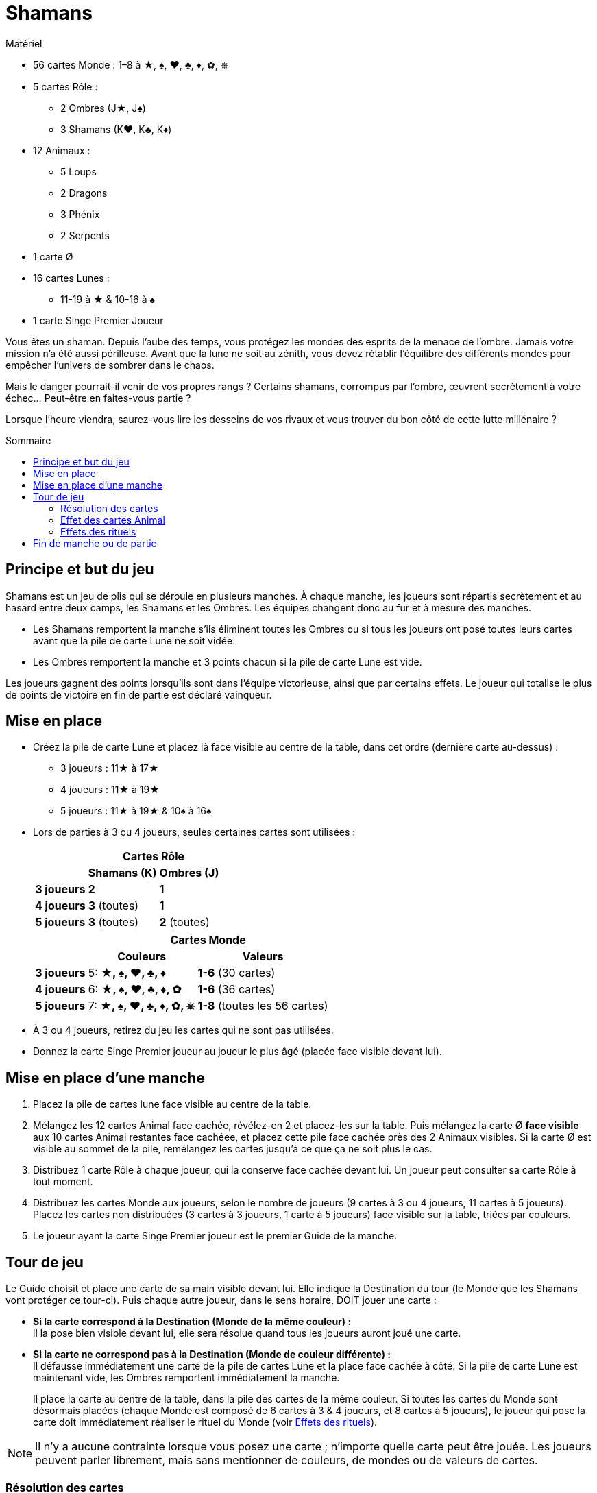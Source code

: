 = Shamans
:toc: preamble
:toclevels: 4
:toc-title: Sommaire
:icons: font

[.ssd-components]
.Matériel
****
* 56 cartes Monde : 1–8 à ★, ♠, ♥, ♣, ♦, ✿, ⎈
* 5 cartes Rôle :
** 2 Ombres (J★, J♠)
** 3 Shamans (K♥, K♣, K♦)
* 12 Animaux :
** 5 Loups
** 2 Dragons
** 3 Phénix
** 2 Serpents
* 1 carte Ø
* 16 cartes Lunes :
** 11-19 à ★ & 10-16 à ♠
* 1 carte Singe Premier Joueur
****

Vous êtes un shaman.
Depuis l’aube des temps, vous protégez les mondes des esprits de la menace de l’ombre.
Jamais votre mission n’a été aussi périlleuse.
Avant que la lune ne soit au zénith, vous devez rétablir l’équilibre des différents mondes pour empêcher l’univers de sombrer dans le chaos.

Mais le danger pourrait-il venir de vos propres rangs ?
Certains shamans, corrompus par l’ombre, œuvrent secrètement à votre échec…
Peut-être en faites-vous partie ?

Lorsque l’heure viendra, saurez-vous lire les desseins de vos rivaux et vous trouver du bon côté de cette lutte millénaire ?


== Principe et but du jeu

Shamans est un jeu de plis qui se déroule en plusieurs manches.
À chaque manche, les joueurs sont répartis secrètement et au hasard entre deux camps, les Shamans et les Ombres.
Les équipes changent donc au fur et à mesure des manches.


* Les Shamans remportent la manche s’ils éliminent toutes les Ombres ou si tous les joueurs ont posé toutes leurs cartes avant que la pile de carte Lune ne soit vidée.
* Les Ombres remportent la manche et 3 points chacun si la pile de carte Lune est vide.

Les joueurs gagnent des points lorsqu’ils sont dans l’équipe victorieuse, ainsi que par certains effets.
Le joueur qui totalise le plus de points de victoire en fin de partie est déclaré vainqueur.


== Mise en place

* Créez la pile de carte Lune et placez là face visible au centre de la table, dans cet ordre (dernière carte au-dessus) :
** 3 joueurs : 11★ à 17★
** 4 joueurs : 11★ à 19★
** 5 joueurs : 11★ à 19★ & 10♠ à 16♠

* Lors de parties à 3 ou 4 joueurs, seules certaines cartes sont utilisées :
+
[options="autowidth",cols="^.^,^.^,^.^"]
|===
.2+h|            2+h| Cartes Rôle
                   h| Shamans (K)  h| Ombres (J)
   h| 3 joueurs     | *2*           | *1*
   h| 4 joueurs     | *3* (toutes)  | *1*
   h| 5 joueurs     | *3* (toutes)  | *2* (toutes)
|===
+
[options="autowidth",cols="^.^,^.^,^.^"]
|===
.2+h|         2+h| Cartes Monde
                h| Couleurs                 h| Valeurs
h| 3 joueurs     | 5: *★, ♠, ♥, ♣, ♦*        | *1-6* (30 cartes)
h| 4 joueurs     | 6: *★, ♠, ♥, ♣, ♦, ✿*     | *1-6* (36 cartes)
h| 5 joueurs     | 7: *★, ♠, ♥, ♣, ♦, ✿, ⎈*  | *1-8* (toutes les 56 cartes)
|===

* À 3 ou 4 joueurs, retirez du jeu les cartes qui ne sont pas utilisées.

* Donnez la carte Singe Premier joueur au joueur le plus âgé (placée face visible devant lui).


== Mise en place d’une manche

1. Placez la pile de cartes lune face visible au centre de la table.
2. Mélangez les 12 cartes Animal face cachée, révélez-en 2 et placez-les sur la table.
Puis mélangez la carte Ø *face visible* aux 10 cartes Animal restantes face cachéee, et placez cette pile face cachée près des 2 Animaux visibles.
Si la carte Ø est visible au sommet de la pile, remélangez les cartes jusqu’à ce que ça ne soit plus le cas.
3. Distribuez 1 carte Rôle à chaque joueur, qui la conserve face cachée devant lui.
Un joueur peut consulter sa carte Rôle à tout moment.
4. Distribuez les cartes Monde aux joueurs, selon le nombre de joueurs (9 cartes à 3 ou 4 joueurs, 11 cartes à 5 joueurs).
Placez les cartes non distribuées (3 cartes à 3 joueurs, 1 carte à 5 joueurs) face visible sur la table, triées par couleurs.
5. Le joueur ayant la carte Singe Premier joueur est le premier Guide de la manche.


== Tour de jeu

Le Guide choisit et place une carte de sa main visible devant lui.
Elle indique la Destination du tour (le Monde que les Shamans vont protéger ce tour-ci).
Puis chaque autre joueur, dans le sens horaire, DOIT jouer une carte :

* *Si la carte correspond à la Destination (Monde de la même couleur) :* +
il la pose bien visible devant lui, elle sera résolue quand tous les joueurs auront joué une carte.

* *Si la carte ne correspond pas à la Destination (Monde de couleur différente) :* +
Il défausse immédiatement une carte de la pile de cartes Lune et la place face cachée à côté.
Si la pile de carte Lune est maintenant vide, les Ombres remportent immédiatement la manche.
+
Il place la carte au centre de la table, dans la pile des cartes de la même couleur.
Si toutes les cartes du Monde sont désormais placées (chaque Monde est composé de 6 cartes à 3 & 4 joueurs, et 8 cartes à 5 joueurs), le joueur qui pose la carte doit immédiatement réaliser le rituel du Monde (voir <<effet-des-rituels>>).

NOTE: Il n’y a aucune contrainte lorsque vous posez une carte ; n’importe quelle carte peut être jouée.
Les joueurs peuvent parler librement, mais sans mentionner de couleurs, de mondes ou de valeurs de cartes.


=== Résolution des cartes

Une fois que tous les joueurs ont posé une carte, on doit vérifier parmi les joueurs ayant devant eux une carte une carte Monde de la couleur de la Destination, celui qui a posé la plus petite valeur et celui qui a posé la plus grande valeur.

NOTE : si un joueur est le seul à avoir joué une carte *de la Destination* (ou que les autres ont été éliminés), il est alors à la fois celui qui a posé la plus petite *ET* la plus grande valeur.

Puis, dans l’ordre :

1. *Le joueur ayant la carte de plus petite valeur :* +
Le joueur gagne une carte Animal au choix parmi les 2 révélées ou celle au sommet de la pile (dans ce cas il peut, s’il le souhaite, la conserver face cachée, sauf s’il s’agit d'un Serpent, qui doit toujours être révélée et activée).
Si un Animal face visible est pris, une nouvelle carte est immédiatement révélée et y est posée face visible.
Si, à n’importe quel moment, la carte Ø est visible au sommet de la pile, il faut immédiatement appliquer son effet.
+
.Résolution de la carte Ø
****
Chaque joueur doit donner une carte de sa main à son voisin de gauche (s'il s'agit d'une manche paire) ou de droite (s'il s'agit d'une manche impaire).
Puis la carte Ø est défaussée.

NOTE: Si la carte Ø apparait au dernier tour, il peut arriver que certains joueurs n’aient plus de carte en main.
Dans ce cas, seuls les joueurs ayant au moins une carte en main donnent et reçoivent une carte.
****

2. *Le joueur ayant la carte de plus grande valeur :* +
Le joueur récupère toutes les cartes posées devant les joueurs et les place sur la table, triées par couleur, en laissant toutes les valeurs visibles.
Si toutes les cartes du Monde sont désormais placées (6 cartes à 3-4 joueurs, 8 cartes à 5 joueurs), il doit immédiatement réaliser le rituel du Monde (voir <<effet-des-rituels>>).
Si les joueurs ont encore des cartes en main, il devient le nouveau Guide et commence un nouveau tour, sinon la manche se termine.


=== Effet des cartes Animal

* *Dragon :* +
Le joueur conserve cette carte devant lui.
Elle peut être défaussée à n’importe quel moment pour défausser une carte Lune de la pile, ou pour remettre une carte Lune défaussée sur la pile.
+
IMPORTANT: Si, à n’importe quel moment, la pile de carte Lune est vide, les Ombres remportent immédiatement la manche.
+
Un joueur qui possède un Dragon a toujours la possibilité de le jouer et d’appliquer son effet, à n’importe quel moment, y compris juste avant d’être éliminé, ou juste avant que la pile de carte Lune ne devienne vide.

* *Serpent :* +
Le joueur qui prend cette carte DOIT révéler immédiatement SA carte Rôle.
Si la carte est piochée au sommet de la pile, elle doit être révélée immédiatement.

* *Loup :* +
Le joueur conserve cette carte devant lui.
Le joueur défausse cette carte pour éliminer un joueur lorsqu’il réalise un rituel de Neutralisation (voir <<effet-des-rituels>>).

* *Phénix :* +
Le joueur conserve cette carte devant lui.
À la fin de la manche, s’il en possède au moins 2 et qu’il n’a pas été éliminé, il marque 2 points de victoire.


[[effet-des-rituels]]
=== Effets des rituels

* *Rituel de Stabilisation (♠) :* +

* *Rituel de Permutation (♥) :* +
Le joueur échange sa carte Rôle avec un autre joueur.
Les 2 joueurs peuvent immédiatement regarder leur nouvelle carte Rôle.
Il est ainsi possible de changer de camp en cours de partie.

* *Rituel d’Illumination (★) :* +
Le joueur gagne 1 point de victoire.

* *Rituel de Neutralisation (♣, ♦, ✿, ⎈) :* +
Si le joueur possède un Loup visible devant lui, il *DOIT* en défausser une et éliminer un autre joueur de son choix.
+
NOTE: S’il possède un Loup face caché, il peut décider de ne pas le révéler.
Si le joueur ne possède pas de Loup ou décide de ne pas en révéler, ce rituel n’a aucun effet.
+
.Effet d’une élimination
****
La carte Rôle du joueur éliminé est révélée.

* *Si le joueur éliminé est un Shaman :* +
Défaussez une carte de la pile de carte Lune pour chaque carte que le joueur a encore en main.
Ceci peut mener à une victoire des Ombres.
Puis ses cartes sont mises de côté, face cachée.
Elles ne seront jamais posées et certains Mondes ne seront donc jamais complétés.

* *Si le joueur éliminé est une Ombre :* +
Les Shamans remportent immédiatement la manche s’il s’agit de la dernière Ombre en jeu.
Sinon (uniquement lors de parties à 5 joueurs), les cartes que le joueur éliminé a en main sont révélées et placées sur la table, aux emplacements correspondants à chaque Monde, sans défausser de carte Lune.
Ceci peut déclencher une réaction en chaine si toutes les cartes d’un ou plusieurs Mondes sont ainsi placées.
Lorsque cela se produit, le joueur qui a éliminé l’Ombre résout les effets des rituels, dans l’ordre de son choix.
Puis la partie reprend son cours normalement.

NOTE: Les cartes Animal détenues par un joueur qui vient d’être éliminé sont écartées du jeu jusqu’à la fin de la manche.

IMPORTANT: La carte posée devant un joueur éliminé est posée sur la table normalement à la fin du tour.
Sa valeur n’est pas prise en compte pour déterminer la plus grande valeur et la plus petite valeur.
Si c’est la seule carte de la Destination jouée ce tour-ci, le joueur éliminé choisit quel joueur devient le nouveau Guide.
****


== Fin de manche ou de partie

La manche peut se terminer de plusieurs manières :

1. Lorsque les joueurs n’ont plus de cartes en main : Les Shamans ont réussi à protéger les Mondes des Esprits et remportent la manche.
2. La dernière Ombre est éliminée : Les Shamans ont réussi à démasquer toutes les Ombres et remportent la manche.
3. Si la pile de carte Lune est vide :Les Ombres parviennent à corrompre les Mondes des Esprits et remportent la manche.

Puis :

* Chaque joueur Shaman gagne 2 points de victoire si son équipe a remporté la manche, sauf s’il a été éliminé.
* Chaque joueur Ombre gagne 3 points de victoire si son équipe a remporté la manche, sauf s’il a été éliminé.
* Un joueur qui possède 2 (ou 3) Phénix gagne 2 points de victoire supplémentaires, sauf s’il a été éliminé.
* Si aucun joueur ne totalise 8 points de victoire ou plus, une nouvelle manche commence.
Le joueur ayant la carte Singe Premier joueur la passe au joueur à sa gauche.
Les joueurs conservent uniquement leurs points de victoire d’une manche à l’autre.
* Dès qu’un ou plusieurs joueurs possèdent 8 points de victoire ou plus, celui ayant le plus de points remporte la partie.
En cas d’égalité, une nouvelle manche est jouée jusqu’à ce qu’un joueur ait strictement plus de points.

NOTE: Les Ombres ne remportent pas la manche s’ils éliminent tous les Shamans mais que la pile de carte Lune n'est pas vide à la fin de la manche.
